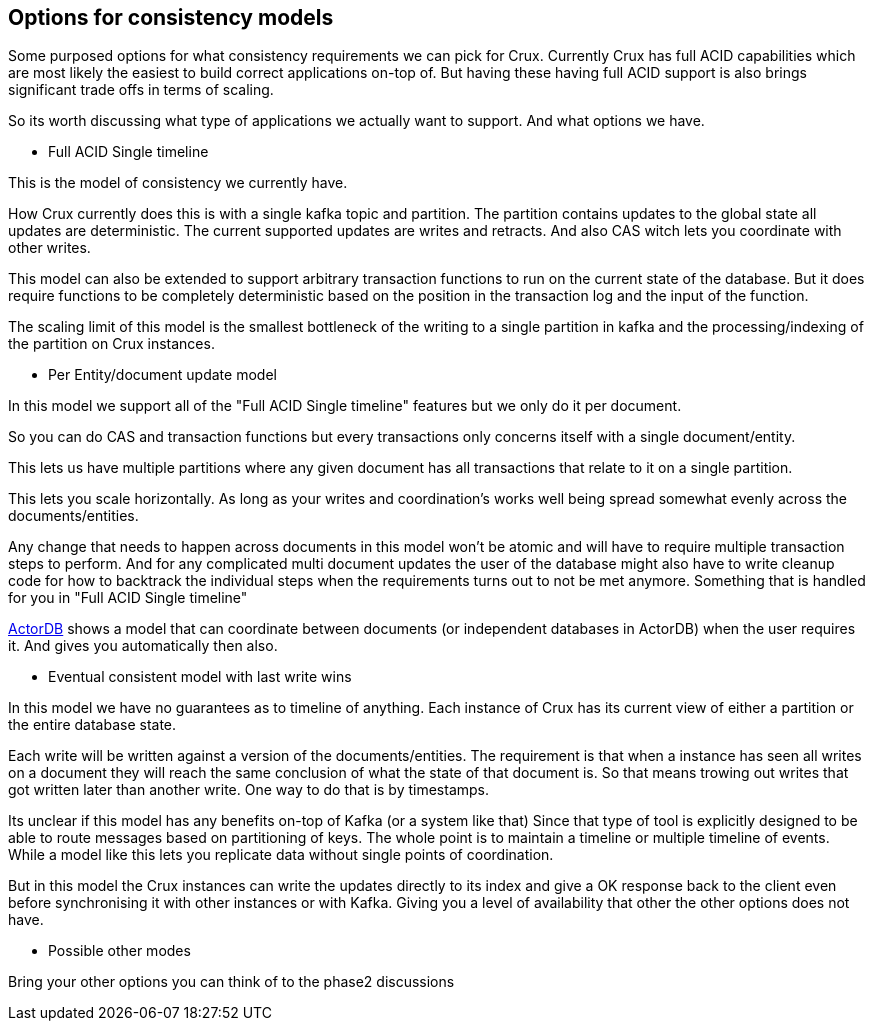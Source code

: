 == Options for consistency models

Some purposed options for what consistency requirements we can pick for Crux.
Currently Crux has full ACID capabilities which are most likely the
easiest to build correct applications on-top of. But having these
having full ACID support is also brings significant trade offs in terms of scaling.

So its worth discussing what type of applications we actually want to support.
And what options we have.

* Full ACID Single timeline

This is the model of consistency we currently have.

How Crux currently does this is with a single kafka topic and partition.
The partition contains updates to the global state
all updates are deterministic.
The current supported updates are writes and retracts.
And also CAS witch lets you coordinate with other writes.

This model can also be extended to support arbitrary transaction
functions to run on the current state of the database.
But it does require functions to be completely deterministic
based on the position in the transaction log and the input of the function.

The scaling limit of this model is the smallest bottleneck of
the writing to a single partition in kafka and the processing/indexing
of the partition on Crux instances.

* Per Entity/document update model

In this model we support all of the "Full ACID Single timeline" features
but we only do it per document.

So you can do CAS and transaction functions but every transactions
only concerns itself with a single document/entity.

This lets us have multiple partitions where any given document
has all transactions that relate to it on a single partition.

This lets you scale horizontally. As long as your writes and coordination's
works well being spread somewhat evenly across the documents/entities.

Any change that needs to happen across documents in this model
won't be atomic and will have to require multiple transaction steps
to perform. And for any complicated multi document updates the user
of the database might also have to write cleanup code for how to backtrack
the individual steps when the requirements turns out to not be met anymore.
Something that is handled for you in "Full ACID Single timeline"

http://www.actordb.com/docs-about.html[ActorDB] shows a model
that can coordinate between documents (or independent databases in ActorDB)
when the user requires it. And gives you automatically then also.

* Eventual consistent model with last write wins

In this model we have no guarantees as to timeline of anything.
Each instance of Crux has its current view of either a partition or the entire database state.

Each write will be written against a version of the documents/entities.
The requirement is that when a instance has seen all writes on a document
they will reach the same conclusion of what the state of that document is.
So that means trowing out writes that got written later than another write.
One way to do that is by timestamps.

Its unclear if this model has any benefits on-top of Kafka (or a system like that)
Since that type of tool is explicitly designed to be able to route messages
based on partitioning of keys. The whole point is to maintain a timeline or multiple
timeline of events. While a model like this lets you replicate data without single
points of coordination.

But in this model the Crux instances can write the updates directly to its index
and give a OK response back to the client even before synchronising it with other
instances or with Kafka. Giving you a level of availability that other the other
options does not have.

* Possible other modes

Bring your other options you can think of to the phase2 discussions
